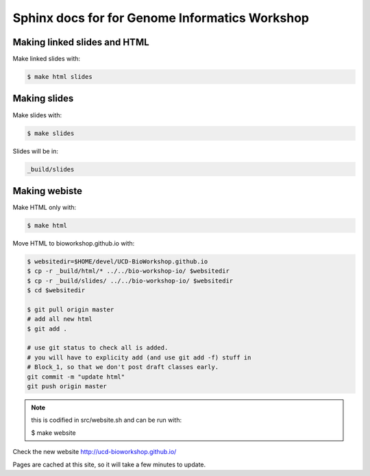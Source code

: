 Sphinx docs for for Genome Informatics Workshop
===============================================

Making linked slides and HTML
-----------------------------

Make linked slides with:
    
.. code-block:: bash

    $ make html slides

Making slides
-------------

Make slides with:

.. code-block:: bash

    $ make slides

Slides will be in:
     
.. code-block:: bash

    _build/slides

Making webiste
--------------

Make HTML only with:

.. code-block:: bash

    $ make html

.. todo::

   - fix the git add -f hack for posting new content
    
Move HTML to bioworkshop.github.io with:

.. code-block:: bash

    $ websitedir=$HOME/devel/UCD-BioWorkshop.github.io
    $ cp -r _build/html/* ../../bio-workshop-io/ $websitedir
    $ cp -r _build/slides/ ../../bio-workshop-io/ $websitedir
    $ cd $websitedir

    $ git pull origin master
    # add all new html
    $ git add . 

    # use git status to check all is added.
    # you will have to explicity add (and use git add -f) stuff in
    # Block_1, so that we don't post draft classes early.
    git commit -m "update html"
    git push origin master

.. note::

    this is codified in src/website.sh and can be run with:

    $ make website
Check the new website http://ucd-bioworkshop.github.io/

Pages are cached at this site, so it will take a few minutes to update.

